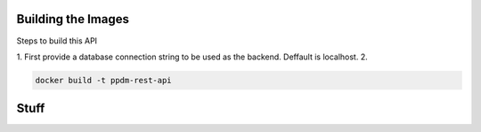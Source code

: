Building the Images
^^^^^^^^^^^^^^^^^^^

Steps to build this API

1.  First provide a database connection string to be used as the backend. Deffault is localhost.
2.

.. code-block:: bash

    docker build -t ppdm-rest-api



Stuff
^^^^^

